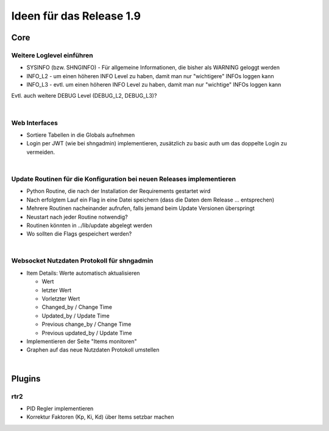 =========================
Ideen für das Release 1.9
=========================

Core
====


Weitere Loglevel einführen
--------------------------

* SYSINFO (bzw. SHNGINFO)   -   Für allgemeine Informationen, die bisher als WARNING geloggt werden
* INFO_L2   -   um einen höheren INFO Level zu haben, damit man nur "wichtigere" INFOs loggen kann
* INFO_L3   -   evtl. um einen höheren INFO Level zu haben, damit man nur "wichtige" INFOs loggen kann

Evtl. auch weitere DEBUG Level (DEBUG_L2, DEBUG_L3)?

|


Web Interfaces
--------------

* Sortiere Tabellen in die Globals aufnehmen
* Login per JWT (wie bei shngadmin) implementieren, zusätzlich zu basic auth um das doppelte Login zu vermeiden.

|


Update Routinen für die Konfiguration bei neuen Releases implementieren
-----------------------------------------------------------------------

* Python Routine, die nach der Installation der Requirements gestartet wird
* Nach erfolgtem Lauf ein Flag in eine Datei speichern (dass die Daten dem Release … entsprechen)
* Mehrere Routinen nacheinander aufrufen, falls jemand beim Update Versionen überspringt
* Neustart nach jeder Routine notwendig?
* Routinen könnten in ../lib/update abgelegt werden
* Wo sollten die Flags gespeichert werden?

|

Websocket Nutzdaten Protokoll für shngadmin
-------------------------------------------

* Item Details: Werte automatisch aktualisieren

  * Wert
  * letzter Wert
  * Vorletzter Wert
  * Changed_by / Change Time
  * Updated_by / Update Time
  * Previous change_by / Change Time
  * Previous updated_by / Update Time

* Implementieren der Seite "Items monitoren"

* Graphen auf das neue Nutzdaten Protokoll umstellen

|

Plugins
=======

rtr2
----

* PID Regler implementieren
* Korrektur Faktoren (Kp, Ki, Kd) über Items setzbar machen

